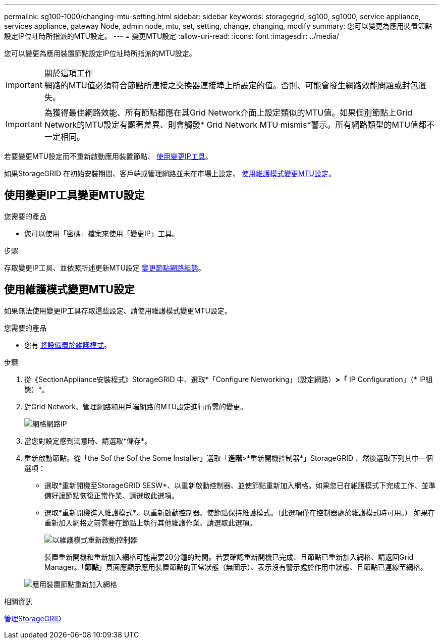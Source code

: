 ---
permalink: sg100-1000/changing-mtu-setting.html 
sidebar: sidebar 
keywords: storagegrid, sg100, sg1000, service appliance, services appliance, gateway Node, admin node, mtu, set, setting, change, changing, modify 
summary: 您可以變更為應用裝置節點設定IP位址時所指派的MTU設定。 
---
= 變更MTU設定
:allow-uri-read: 
:icons: font
:imagesdir: ../media/


[role="lead"]
您可以變更為應用裝置節點設定IP位址時所指派的MTU設定。

.關於這項工作

IMPORTANT: 網路的MTU值必須符合節點所連接之交換器連接埠上所設定的值。否則、可能會發生網路效能問題或封包遺失。


IMPORTANT: 為獲得最佳網路效能、所有節點都應在其Grid Network介面上設定類似的MTU值。如果個別節點上Grid Network的MTU設定有顯著差異、則會觸發* Grid Network MTU mismis*警示。所有網路類型的MTU值都不一定相同。

若要變更MTU設定而不重新啟動應用裝置節點、 <<使用變更IP工具變更MTU設定,使用變更IP工具>>。

如果StorageGRID 在初始安裝期間、客戶端或管理網路並未在市場上設定、 <<使用維護模式變更MTU設定,使用維護模式變更MTU設定>>。



== 使用變更IP工具變更MTU設定

.您需要的產品
* 您可以使用「密碼」檔案來使用「變更IP」工具。


.步驟
存取變更IP工具、並依照所述更新MTU設定 xref:../maintain/changing-nodes-network-configuration.adoc[變更節點網路組態]。



== 使用維護模式變更MTU設定

如果無法使用變更IP工具存取這些設定、請使用維護模式變更MTU設定。

.您需要的產品
* 您有 xref:placing-appliance-into-maintenance-mode.adoc[將設備置於維護模式]。


.步驟
. 從《SectionAppliance安裝程式》StorageGRID 中、選取*「Configure Networking」（設定網路）*>「* IP Configuration」（* IP組態）*。
. 對Grid Network、管理網路和用戶端網路的MTU設定進行所需的變更。
+
image::../media/grid_network_static.png[網格網路IP]

. 當您對設定感到滿意時、請選取*儲存*。
. 重新啟動節點。從「the Sof the Sof the Some Installer」選取「*進階*>*重新開機控制器*」StorageGRID 、然後選取下列其中一個選項：
+
** 選取*重新開機至StorageGRID SESW*、以重新啟動控制器、並使節點重新加入網格。如果您已在維護模式下完成工作、並準備好讓節點恢復正常作業、請選取此選項。
** 選取*重新開機進入維護模式*、以重新啟動控制器、使節點保持維護模式。（此選項僅在控制器處於維護模式時可用。） 如果在重新加入網格之前需要在節點上執行其他維護作業、請選取此選項。
+
image::../media/reboot_controller_from_maintenance_mode.png[以維護模式重新啟動控制器]

+
裝置重新開機和重新加入網格可能需要20分鐘的時間。若要確認重新開機已完成、且節點已重新加入網格、請返回Grid Manager。「*節點*」頁面應顯示應用裝置節點的正常狀態（無圖示）、表示沒有警示處於作用中狀態、且節點已連線至網格。

+
image::../media/nodes_menu.png[應用裝置節點重新加入網格]





.相關資訊
xref:../admin/index.adoc[管理StorageGRID]
